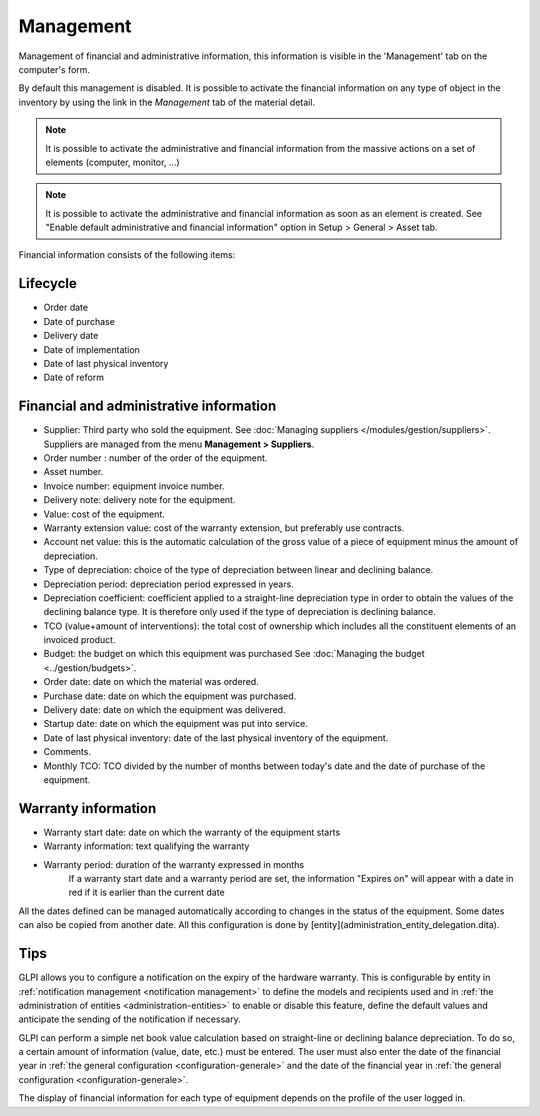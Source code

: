 Management
~~~~~~~~~~

Management of financial and administrative information, this information is visible in the 'Management' tab on the computer's form.

.. image:: /modules/tabs/images/management.png
   :alt: Management screen
   :align: center

By default this management is disabled. It is possible to activate the financial information on any type of object in the inventory by using the link in the *Management* tab of the material detail.

.. image:: /modules/tabs/images/management_enable.png
   :alt: Enable management
   :align: center


.. note::
   It is possible to activate the administrative and financial information from the massive actions on a set of elements (computer, monitor, ...)

.. note::
   It is possible to activate the administrative and financial information as soon as an element is created.
   See "Enable default administrative and financial information" option in Setup > General > Asset tab.

Financial information consists of the following items:

Lifecycle
^^^^^^^^^

* Order date
* Date of purchase
* Delivery date
* Date of implementation
* Date of last physical inventory
* Date of reform

Financial and administrative information
^^^^^^^^^^^^^^^^^^^^^^^^^^^^^^^^^^^^^^^^

* Supplier: Third party who sold the equipment. See :doc:`Managing suppliers </modules/gestion/suppliers>`. Suppliers are managed from the menu **Management > Suppliers**.
* Order number : number of the order of the equipment.
* Asset number.
* Invoice number: equipment invoice number.
* Delivery note: delivery note for the equipment.
* Value: cost of the equipment.
* Warranty extension value: cost of the warranty extension, but preferably use contracts.
* Account net value: this is the automatic calculation of the gross value of a piece of equipment minus the amount of depreciation.
* Type of depreciation: choice of the type of depreciation between linear and declining balance.
* Depreciation period: depreciation period expressed in years.
* Depreciation coefficient: coefficient applied to a straight-line depreciation type in order to obtain the values of the declining balance type. It is therefore only used if the type of depreciation is declining balance.
* TCO (value+amount of interventions): the total cost of ownership which includes all the constituent elements of an invoiced product.
* Budget: the budget on which this equipment was purchased See :doc:`Managing the budget <../gestion/budgets>`.
* Order date: date on which the material was ordered.
* Purchase date: date on which the equipment was purchased.
* Delivery date: date on which the equipment was delivered.
* Startup date: date on which the equipment was put into service.
* Date of last physical inventory: date of the last physical inventory of the equipment.
* Comments.
* Monthly TCO: TCO divided by the number of months between today's date and the date of purchase of the equipment.

Warranty information
^^^^^^^^^^^^^^^^^^^^

* Warranty start date: date on which the warranty of the equipment starts
* Warranty information: text qualifying the warranty
* Warranty period: duration of the warranty expressed in months
   If a warranty start date and a warranty period are set, the information "Expires on" will appear with a date in red if it is earlier than the current date

All the dates defined can be managed automatically according to changes in the status of the equipment. Some dates can also be copied from another date. All this configuration is done by [entity](administration_entity_delegation.dita).

Tips
^^^^

GLPI allows you to configure a notification on the expiry of the hardware warranty. This is configurable by entity in :ref:`notification management <notification management>` to define the models and recipients used and in :ref:`the administration of entities <administration-entities>` to enable or disable this feature, define the default values and anticipate the sending of the notification if necessary.

GLPI can perform a simple net book value calculation based on straight-line or declining balance depreciation. To do so, a certain amount of information (value, date, etc.) must be entered.
The user must also enter the date of the financial year in :ref:`the general configuration <configuration-generale>` and the date of the financial year in :ref:`the general configuration <configuration-generale>`.

The display of financial information for each type of equipment depends on the profile of the user logged in.
